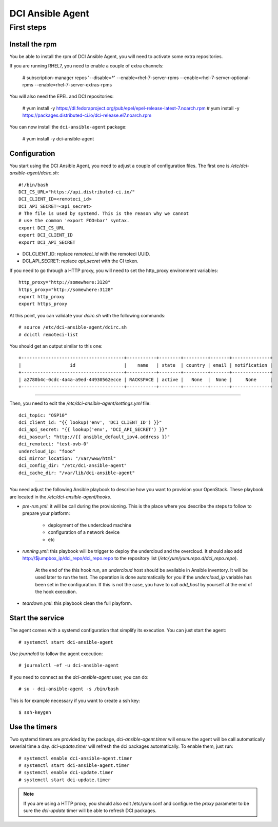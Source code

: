 DCI Ansible Agent
=================

First steps
-----------

Install the rpm
~~~~~~~~~~~~~~~

You be able to install the rpm of DCI Ansible Agent, you will need to
activate some extra repositories.

If you are running RHEL7, you need to enable a couple of extra channels:

    # subscription-manager repos '--disable=*' --enable=rhel-7-server-rpms --enable=rhel-7-server-optional-rpms --enable=rhel-7-server-extras-rpms

You will also need the EPEL and DCI repositories:

    # yum install -y https://dl.fedoraproject.org/pub/epel/epel-release-latest-7.noarch.rpm
    # yum install -y https://packages.distributed-ci.io/dci-release.el7.noarch.rpm

You can now install the ``dci-ansible-agent`` package:

    # yum install -y dci-ansible-agent

Configuration
~~~~~~~~~~~~~

You start using the DCI Ansible Agent, you need to adjust a couple of
configuration files. The first one is `/etc/dci-ansible-agent/dcirc.sh`::

    #!/bin/bash
    DCI_CS_URL="https://api.distributed-ci.io/"
    DCI_CLIENT_ID=<remoteci_id>
    DCI_API_SECRET=<api_secret>
    # The file is used by systemd. This is the reason why we cannot
    # use the common 'export FOO=bar' syntax.
    export DCI_CS_URL
    export DCI_CLIENT_ID
    export DCI_API_SECRET


* DCI_CLIENT_ID: replace `remoteci_id` with the remoteci UUID.
* DCI_API_SECRET: replace `api_secret` with the CI token.

If you need to go through a HTTP proxy, you will need to set the http_proxy environment variables::

    http_proxy="http://somewhere:3128"
    https_proxy="http://somewhere:3128"
    export http_proxy
    export https_proxy

At this point, you can validate your `dcirc.sh` with the following commands::

    # source /etc/dci-ansible-agent/dcirc.sh
    # dcictl remoteci-list

You should get an output similar to this one::

    +--------------------------------------+-----------+--------+---------+-------+--------------+
    |                  id                  |    name   | state  | country | email | notification |
    +--------------------------------------+-----------+--------+---------+-------+--------------+
    | a2780b4c-0cdc-4a4a-a9ed-44930562ecce | RACKSPACE | active |   None  |  None |     None     |
    +--------------------------------------+-----------+--------+---------+-------+--------------+

------------

Then, you need to edit the `/etc/dci-ansible-agent/settings.yml` file::

    dci_topic: "OSP10"
    dci_client_id: "{{ lookup('env', 'DCI_CLIENT_ID') }}"
    dci_api_secret: "{{ lookup('env', 'DCI_API_SECRET') }}"
    dci_baseurl: "http://{{ ansible_default_ipv4.address }}"
    dci_remoteci: "test-ovb-0"
    undercloud_ip: "fooo"
    dci_mirror_location: "/var/www/html"
    dci_config_dir: "/etc/dci-ansible-agent"
    dci_cache_dir: "/var/lib/dci-ansible-agent"

------------

You need adjust the following Ansible playbook to describe how you
want to provision your OpenStack. These playbook are located in the
`/etc/dci-ansible-agent/hooks`.

* `pre-run.yml`: it will be call during the provisioning. This is the place
  where you describe the steps to follow to prepare your platform:

    * deployment of the undercloud machine
    * configuration of a network device
    * etc

* `running.yml`: this playbook will be trigger to deploy the undercloud and the overcloud. It should also add http://$jumpbox_ip/dci_repo/dci_repo.repo to the repository list (`/etc/yum/yum.repo.d/dci_repo.repo`).

    At the end of the this hook run, an `undercloud` host should be available in Ansible inventory. It will be used later to run the test. The operation is done automatically for you if the `undercloud_ip` variable has been set in the configuration. If this is not the case, you have to call `add_host` by yourself at the end of the hook execution.

* `teardown.yml`: this playbook clean the full playform.

Start the service
~~~~~~~~~~~~~~~~~

The agent comes with a systemd configuration that simplify its execution. You can just start the agent::

    # systemctl start dci-ansible-agent

Use `journalctl` to follow the agent execution::

    # journalctl -ef -u dci-ansible-agent

If you need to connect as the `dci-ansible-agent` user, you can do::

    # su - dci-ansible-agent -s /bin/bash

This is for example necessary if you want to create a ssh key::

    $ ssh-keygen

Use the timers
~~~~~~~~~~~~~~

Two systemd timers are provided by the package, `dci-ansible-agent.timer` will
ensure the agent will be call automatically severial time a day. `dci-update.timer`
will refresh the dci packages automatically. To enable them, just run::

    # systemctl enable dci-ansible-agent.timer
    # systemctl start dci-ansible-agent.timer
    # systemctl enable dci-update.timer
    # systemctl start dci-update.timer

.. note:: If you are using a HTTP proxy, you should also edit /etc/yum.conf and configure the `proxy`
   parameter to be sure the `dci-update` timer will be able to refresh DCI packages.
